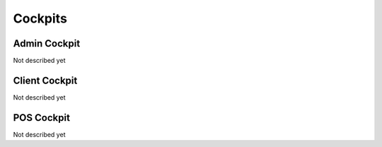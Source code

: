 Cockpits
========

Admin Cockpit
-------------

Not described yet

Client Cockpit
--------------

Not described yet

POS Cockpit
-----------

Not described yet
